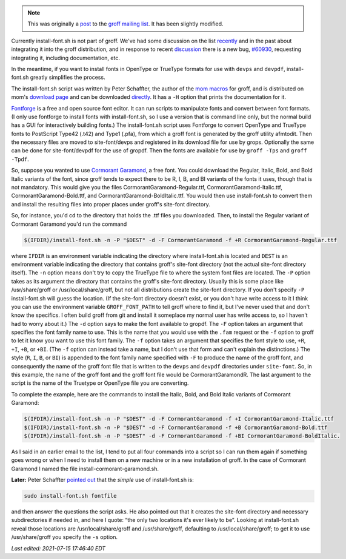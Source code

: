 .. title: groff and install-font.sh and installing fonts for use in groff
.. slug: groff-and-install-fontsh-and-installing-fonts-for-use-in-groff
.. date: 2021-07-17 00:16:49 UTC-04:00
.. tags: groff,mom,install-font.sh,fonts,troff
.. category: computer/documents
.. link: 
.. description: 
.. type: text

.. role:: app
.. role:: command
.. role:: file

.. note::

   This was originally a post_ to the groff_ `mailing list`_.  It has
   been slightly modified.

   .. _post: https://lists.gnu.org/archive/html/groff/2021-07/msg00089.html
   .. _groff: https://www.gnu.org/software/groff/
   .. _mailing list: https://lists.gnu.org/mailman/listinfo/groff/

Currently :command:`install-font.sh` is not part of :app:`groff`.
We've had some discussion on the list recently_ and in the past about
integrating it into the :app:`groff` distribution, and in response to
recent discussion_ there is a new bug, `#60930
<https://savannah.gnu.org/bugs/index.php?60930>`__, requesting
integrating it, including documentation, etc.

.. _recently: https://lists.gnu.org/archive/html/groff/2021-07/msg00061.html
.. _discussion: https://lists.gnu.org/archive/html/groff/2021-07/msg00054.html

In the meantime, if you want to install fonts in OpenType or TrueType
formats for use with ``devps`` and ``devpdf``,
:command:`install-font.sh` greatly simplifies the process.

The :command:`install-font.sh` script was written by Peter Schaffter, the author
of the `mom macros <https://www.schaffter.ca/mom/mom-01.html>`__ for
:app:`groff`, and is distributed on mom's `download page
<https://www.schaffter.ca/mom/mom-05.html#install-font>`__ and can be
downloaded `directly
<https://www.schaffter.ca/mom/bin/install-font.sh>`__.  It has a ``-H``
option that prints the documentation for it.

`Fontforge <https://fontforge.org/>`__ is a free and open source font
editor.  It can run scripts to manipulate fonts and convert between
font formats.  (I only use :app:`fontforge` to install fonts with
:command:`install-font.sh`, so I use a version that is command line
only, but the normal build has a GUI for interactively building
fonts.)  The :command:`install-font.sh` script uses :app:`Fontforge` to convert
OpenType and TrueType fonts to PostScript Type42 (:file:`.t42`) and Type1
(:file:`.pfa`), from which a :app:`groff` font is generated by the
:app:`groff` utility :command:`afmtodit`.  Then the necessary files are moved to
:file:`site-font/devps` and registered in its download file for use by :command:`grops`.
Optionally the same can be done for :file:`site-font/devpdf` for the use of
:file:`gropdf`.  Then the fonts are available for use by ``groff
-Tps`` and ``groff -Tpdf``.

So, suppose you wanted to use `Cormorant Garamond
<https://fonts.google.com/specimen/Cormorant+Garamond>`__, a free
font.  You could download the Regular, Italic, Bold, and Bold Italic
variants of the font, since :app:`groff` tends to expect there to be
R, I, B, and BI variants of the fonts it uses, though that is not
mandatory.  This would give you the files
:file:`CormorantGaramond-Regular.ttf`,
:file:`CormorantGaramond-Italic.ttf`,
:file:`CormorantGaramond-Bold.ttf`, and
:file:`CormorantGaramond-BoldItalic.ttf`.  You would then use
:command:`install-font.sh` to convert them and install the resulting
files into proper places under :app:`groff`'s site-font directory.

So, for instance, you'd cd to the directory that holds the :file:`.ttf` files
you downloaded.  Then, to install the Regular variant of Cormorant
Garamond you'd run the command

.. code:: bash

    $(IFDIR)/install-font.sh -n -P "$DEST" -d -F CormorantGaramond -f +R CormorantGaramond-Regular.ttf

where ``IFDIR`` is an environment variable indicating the directory
where :command:`install-font.sh` is located and ``DEST`` is an
environment variable indicating the directory that contains
:app:`groff`'s :file:`site-font` directory (not the actual
:file:`site-font` directory itself).  The ``-n`` option means don't
try to copy the TrueType file to where the system font files are
located.  The ``-P`` option takes as its argument the directory that
contains the :app:`groff`'s site-font directory.  Usually this is some
place like :file:`/usr/share/groff` or :file:`/usr/local/share/groff`,
but not all distributions create the :file:`site-font` directory.  If
you don't specify ``-P`` :command:`install-font.sh` will guess the
location.  (If the :file:`site-font` directory doesn't exist, or you
don't have write access to it I think you can use the environment
variable ``GROFF_FONT_PATH`` to tell :app:`groff` where to find it,
but I've never used that and don't know the specifics.  I often build
:app:`groff` from git and install it someplace my normal user has
write access to, so I haven't had to worry about it.)  The ``-d``
option says to make the font available to :command:`gropdf`.  The
``-F`` option takes an argument that specifies the font family name to
use.  This is the name that you would use with the ``.fam`` request or
the ``-f`` option to :command:`groff` to let it know you want to use
this font family.  The ``-f`` option takes an argument that specifies
the font style to use, ``+R``, ``+I``, ``+B``, or ``+BI``.  (The
``-f`` option can instead take a name, but I don't use that form and
can't explain the distinctions.)  The style (``R``, ``I``, ``B``, or
``BI``) is appended to the font family name specified with ``-F`` to
produce the name of the :app:`groff` font, and consequently the name
of the :app:`groff` font file that is written to the ``devps`` and
``devpdf`` directories under ``site-font``.  So, in this example, the
name of the :app:`groff` font and the :app:`groff` font file would be
:file:`CormorantGaramondR`.  The last argument to the script is the
name of the Truetype or OpenType file you are converting.

To complete the example, here are the commands to install the Italic,
Bold, and Bold Italic variants of Cormorant Garamond:

.. code:: bash

   $(IFDIR)/install-font.sh -n -P "$DEST" -d -F CormorantGaramond -f +I CormorantGaramond-Italic.ttf
   $(IFDIR)/install-font.sh -n -P "$DEST" -d -F CormorantGaramond -f +B CormorantGaramond-Bold.ttf
   $(IFDIR)/install-font.sh -n -P "$DEST" -d -F CormorantGaramond -f +BI CormorantGaramond-BoldItalic.

As I said in an earlier email to the list, I tend to put all four
commands into a script so I can run them again if something goes wrong
or when I need to install them on a new machine or in a new
installation of :app:`groff`.  In the case of Cormorant Garamond I named the
file :file:`install-cormorant-garamond.sh`.

**Later:** Peter Schaffter `pointed out`_ that the *simple* use of
:command:`install-font.sh` is:

.. code:: bash

   sudo install-font.sh fontfile

and then answer the questions the script asks.  He also pointed out
that it creates the :file:`site-font` directory and necessary
subdirectories if needed in, and here I quote: “the only two locations
it's ever likely to be”.  Looking at :command:`install-font.sh` reveal
those locations are :file:`/usr/local/share/groff` and
:file:`/usr/share/groff`, defaulting to
:file:`/usr/local/share/groff`; to get it to use
:file:`/usr/share/groff` you specify the ``-s`` option.

.. _pointed out: https://lists.gnu.org/archive/html/groff/2021-07/msg00090.html

*Last edited: 2021-07-15 17:46:40 EDT*

..
   Local Variables:
   time-stamp-format: "%Y-%02m-%02d %02H:%02M:%02S %Z"
   time-stamp-start: "\\*Last edited:[ \t]+\\\\?"
   time-stamp-end: "\\*\\\\?\n"
   time-stamp-line-limit: -20
   End:
